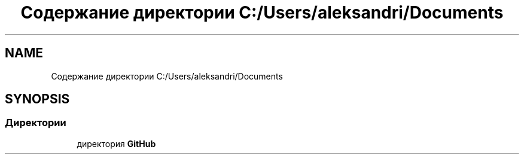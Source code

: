 .TH "Содержание директории C:/Users/aleksandri/Documents" 3 "Сб 6 Ноя 2021" "Neuro Net" \" -*- nroff -*-
.ad l
.nh
.SH NAME
Содержание директории C:/Users/aleksandri/Documents
.SH SYNOPSIS
.br
.PP
.SS "Директории"

.in +1c
.ti -1c
.RI "директория \fBGitHub\fP"
.br
.in -1c
